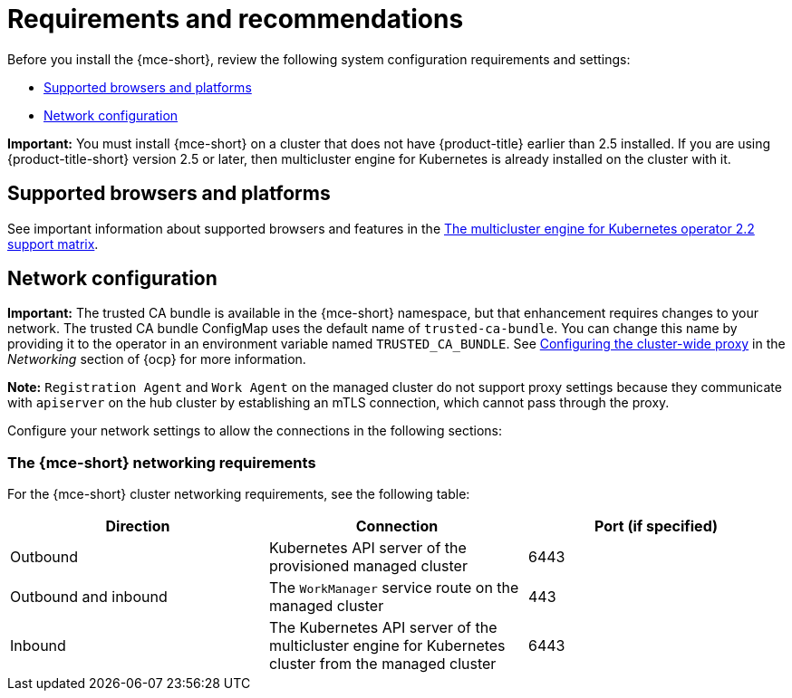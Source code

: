 [#requirements-and-recommendations]
= Requirements and recommendations

Before you install the {mce-short}, review the following system configuration requirements and settings:

* <<supported-browsers-platforms,Supported browsers and platforms>>
* <<network-configuration,Network configuration>>

*Important:* You must install {mce-short} on a cluster that does not have {product-title} earlier than 2.5 installed. If you are using {product-title-short} version 2.5 or later, then multicluster engine for Kubernetes is already installed on the cluster with it.

[#supported-browsers-platforms]
== Supported browsers and platforms 

See important information about supported browsers and features in the https://access.redhat.com/articles/6978985[The multicluster engine for Kubernetes operator 2.2 support matrix].

[#network-configuration]
== Network configuration

**Important:** The trusted CA bundle is available in the {mce-short} namespace, but that enhancement requires changes to your network. The trusted CA bundle ConfigMap uses the default name of `trusted-ca-bundle`. You can change this name by providing it to the operator in an environment variable named `TRUSTED_CA_BUNDLE`. See link:https://access.redhat.com/documentation/en-us/openshift_container_platform/4.11/html/networking/enable-cluster-wide-proxy#nw-proxy-configure-object_config-cluster-wide-proxy[Configuring the cluster-wide proxy] in the _Networking_ section of {ocp} for more information.

*Note:* `Registration Agent` and `Work Agent` on the managed cluster do not support proxy settings because they communicate with `apiserver` on the hub cluster by establishing an mTLS connection, which cannot pass through the proxy.

Configure your network settings to allow the connections in the following sections:

[#network-configuration-engine]
=== The {mce-short} networking requirements

For the {mce-short} cluster networking requirements, see the following table:

|===
| Direction | Connection | Port (if specified)

| Outbound
| Kubernetes API server of the provisioned managed cluster
| 6443

| Outbound and inbound
| The `WorkManager` service route on the managed cluster
| 443

| Inbound
| The Kubernetes API server of the multicluster engine for Kubernetes cluster from the managed cluster
| 6443

|===
